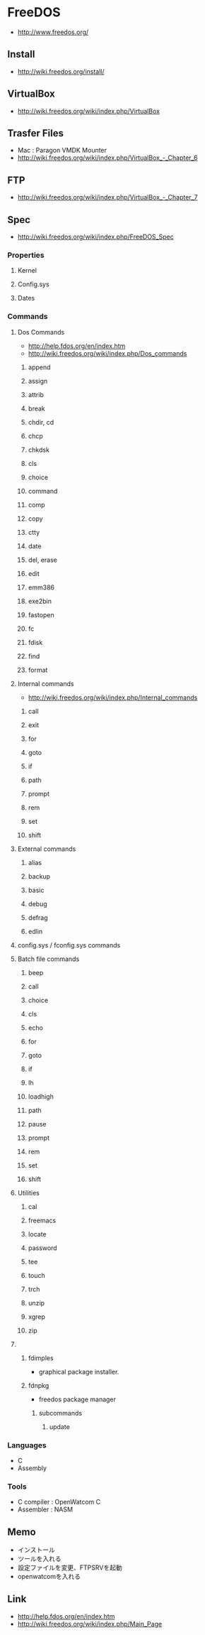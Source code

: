 * FreeDOS
- http://www.freedos.org/
** Install
- http://wiki.freedos.org/install/
** VirtualBox
- http://wiki.freedos.org/wiki/index.php/VirtualBox
** Trasfer Files
- Mac : Paragon VMDK Mounter
- http://wiki.freedos.org/wiki/index.php/VirtualBox_-_Chapter_6
** FTP
- http://wiki.freedos.org/wiki/index.php/VirtualBox_-_Chapter_7
** Spec
- http://wiki.freedos.org/wiki/index.php/FreeDOS_Spec
*** Properties
**** Kernel
**** Config.sys
**** Dates
*** Commands
**** Dos Commands
- http://help.fdos.org/en/index.htm
- http://wiki.freedos.org/wiki/index.php/Dos_commands
***** append
***** assign
***** attrib
***** break
***** chdir, cd
***** chcp
***** chkdsk
***** cls
***** choice
***** command
***** comp
***** copy
***** ctty
***** date
***** del, erase
***** edit
***** emm386
***** exe2bin
***** fastopen
***** fc
***** fdisk
***** find
***** format
**** Internal commands
- http://wiki.freedos.org/wiki/index.php/Internal_commands
***** call
***** exit
***** for
***** goto
***** if
***** path
***** prompt
***** rem
***** set
***** shift
**** External commands
***** alias
***** backup
***** basic
***** debug
***** defrag
***** edlin
**** config.sys / fconfig.sys commands
**** Batch file commands
***** beep
***** call
***** choice
***** cls
***** echo
***** for
***** goto
***** if
***** lh
***** loadhigh
***** path
***** pause
***** prompt
***** rem
***** set
***** shift
**** Utilities
***** cal
***** freemacs
***** locate
***** password
***** tee
***** touch
***** trch
***** unzip
***** xgrep
***** zip
**** 
***** fdimples
- graphical package installer.
***** fdnpkg
- freedos package manager
****** subcommands
******* update
*** Languages
- C
- Assembly
*** Tools
- C compiler : OpenWatcom C
- Assembler : NASM
** Memo
- インストール
- ツールを入れる
- 設定ファイルを変更、FTPSRVを起動
- openwatcomを入れる
** Link
- http://help.fdos.org/en/index.htm
- http://wiki.freedos.org/wiki/index.php/Main_Page
